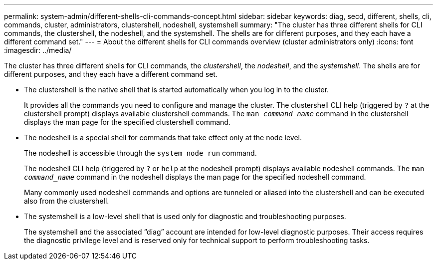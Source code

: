 ---
permalink: system-admin/different-shells-cli-commands-concept.html
sidebar: sidebar
keywords: diag, secd, different, shells, cli, commands, cluster, administrators, clustershell, nodeshell, systemshell
summary: "The cluster has three different shells for CLI commands, the clustershell, the nodeshell, and the systemshell. The shells are for different purposes, and they each have a different command set."
---
= About the different shells for CLI commands overview (cluster administrators only)
:icons: font
:imagesdir: ../media/

[.lead]
The cluster has three different shells for CLI commands, the _clustershell_, the _nodeshell_, and the _systemshell_. The shells are for different purposes, and they each have a different command set.

* The clustershell is the native shell that is started automatically when you log in to the cluster.
+
It provides all the commands you need to configure and manage the cluster. The clustershell CLI help (triggered by `?` at the clustershell prompt) displays available clustershell commands. The `man _command_name_` command in the clustershell displays the man page for the specified clustershell command.

* The nodeshell is a special shell for commands that take effect only at the node level.
+
The nodeshell is accessible through the `system node run` command.
+
The nodeshell CLI help (triggered by `?` or `help` at the nodeshell prompt) displays available nodeshell commands. The `man _command_name_` command in the nodeshell displays the man page for the specified nodeshell command.
+
Many commonly used nodeshell commands and options are tunneled or aliased into the clustershell and can be executed also from the clustershell.

* The systemshell is a low-level shell that is used only for diagnostic and troubleshooting purposes.
+
The systemshell and the associated "`diag`" account are intended for low-level diagnostic purposes. Their access requires the diagnostic privilege level and is reserved only for technical support to perform troubleshooting tasks.
